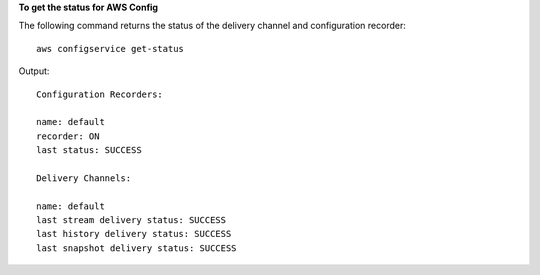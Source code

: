 **To get the status for AWS Config**

The following command returns the status of the delivery channel and configuration recorder::

    aws configservice get-status

Output::

    Configuration Recorders:

    name: default
    recorder: ON
    last status: SUCCESS

    Delivery Channels:

    name: default
    last stream delivery status: SUCCESS
    last history delivery status: SUCCESS
    last snapshot delivery status: SUCCESS